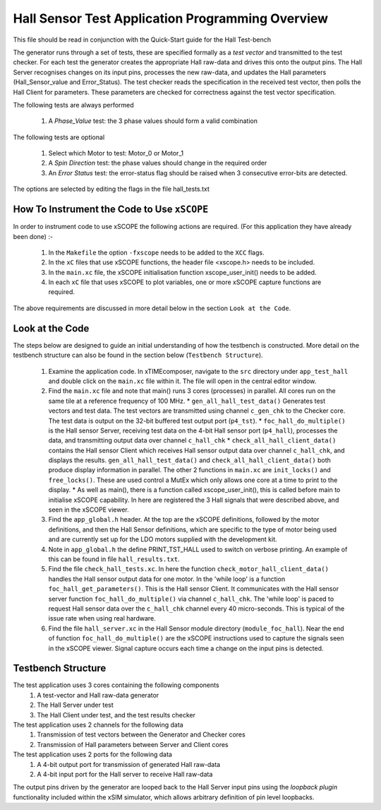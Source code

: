 Hall Sensor Test Application Programming Overview
=================================================

.. _test_hall_Programming:

This file should be read in conjunction with the Quick-Start guide for the Hall Test-bench

The generator runs through a set of tests, these are specified formally as a *test vector* and transmitted to the test checker. For each test the generator creates the appropriate Hall raw-data and drives this onto the output pins. The Hall Server recognises changes on its input pins, processes the new raw-data, and updates the Hall parameters (Hall_Sensor_value and Error_Status). The test checker reads the specification in the received test vector, then polls the Hall Client for parameters. These parameters are checked for correctness against the test vector specification.

The following tests are always performed

   #. A *Phase_Value* test: the 3 phase values should form a valid combination

The following tests are optional

   #. Select which Motor to test: Motor_0 or Motor_1
   #. A *Spin Direction* test: the phase values should change in the required order
   #. An *Error Status* test: the error-status flag should be raised when 3 consecutive error-bits are detected.

The options are selected by editing the flags in the file hall_tests.txt


How To Instrument the Code to Use ``xSCOPE`` 
--------------------------------------------

In order to instrument code to use xSCOPE the following actions are required. (For this application they have already been done) :-

   #. In the ``Makefile`` the option ``-fxscope`` needs to be added to the ``XCC`` flags.
   #. In the ``xC`` files that use xSCOPE functions, the header file <xscope.h> needs to be included.
   #. In the ``main.xc`` file, the xSCOPE initialisation function xscope_user_init() needs to be added.
   #. In each ``xC`` file that uses xSCOPE to plot variables, one or more xSCOPE capture functions are required.

The above requirements are discussed in more detail below in the section ``Look at the Code``. 


Look at the Code
----------------

The steps below are designed to guide an initial understanding of how the testbench is constructed. More detail on the testbench structure can also be found in the section below (``Testbench Structure``).

   #. Examine the application code. In xTIMEcomposer, navigate to the ``src`` directory under ``app_test_hall``  and double click on the ``main.xc`` file within it. The file will open in the central editor window.
   #. Find the ``main.xc`` file and note that main() runs 3 cores (processes) in parallel. All cores run on the same tile at a reference frequency of 100 MHz.
      * ``gen_all_hall_test_data()`` Generates test vectors and test data. The test vectors are transmitted using channel ``c_gen_chk`` to the Checker core. The test data is output on the 32-bit buffered test output port (``p4_tst``).
      * ``foc_hall_do_multiple()`` is the Hall sensor Server, receiving test data on the 4-bit Hall sensor port (``p4_hall``), processes the data, and transmitting output data over channel ``c_hall_chk``
      * ``check_all_hall_client_data()`` contains the Hall sensor Client which receives Hall sensor output data over channel ``c_hall_chk``, and displays the results. ``gen_all_hall_test_data()`` and ``check_all_hall_client_data()`` both produce display information in parallel. The other 2 functions in ``main.xc`` are ``init_locks()`` and ``free_locks()``. These are used control a MutEx which only allows one core at a time to print to the display.
      * As well as main(), there is a function called xscope_user_init(), this is called before main to initialise xSCOPE capability. In here are registered the 3 Hall signals that were described above, and seen in the xSCOPE viewer.
   #. Find the ``app_global.h`` header. At the top are the xSCOPE definitions, followed by the motor definitions, and then the Hall Sensor definitions, which are specific to the type of motor being used and are currently set up for the LDO motors supplied with the development kit.
   #. Note in ``app_global.h`` the define PRINT_TST_HALL used to switch on verbose printing. An example of this can be found in file ``hall_results.txt``.
   #. Find the file ``check_hall_tests.xc``. In here the function ``check_motor_hall_client_data()`` handles the Hall sensor output data for one motor. In the 'while loop' is a function ``foc_hall_get_parameters()``. This is the Hall sensor Client. It communicates with the Hall sensor server function ``foc_hall_do_multiple()`` via channel ``c_hall_chk``. The 'while loop' is paced to request Hall sensor data over the ``c_hall_chk`` channel every 40 micro-seconds. This is typical of the issue rate when using real hardware.
   #. Find the file ``hall_server.xc`` in the Hall Sensor module directory (``module_foc_hall``). Near the end of function ``foc_hall_do_multiple()`` are the xSCOPE instructions used to capture the signals seen in the xSCOPE viewer. Signal capture occurs each time a change on the input pins is detected.

Testbench Structure
-------------------

The test application uses 3 cores containing the following components
   #. A test-vector and Hall raw-data generator
   #. The Hall Server under test
   #. The Hall Client under test, and the test results checker

The test application uses 2 channels for the following data
   #. Transmission of test vectors between the Generator and Checker cores
   #. Transmission of Hall parameters between Server and Client cores

The test application uses 2 ports for the following data
   #. A 4-bit output port for transmission of generated Hall raw-data
   #. A 4-bit input port for the Hall server to receive Hall raw-data

The output pins driven by the generator are looped back to the Hall Server input pins using the *loopback plugin* functionality included within the xSIM simulator, which allows arbitrary definition of pin level loopbacks.

